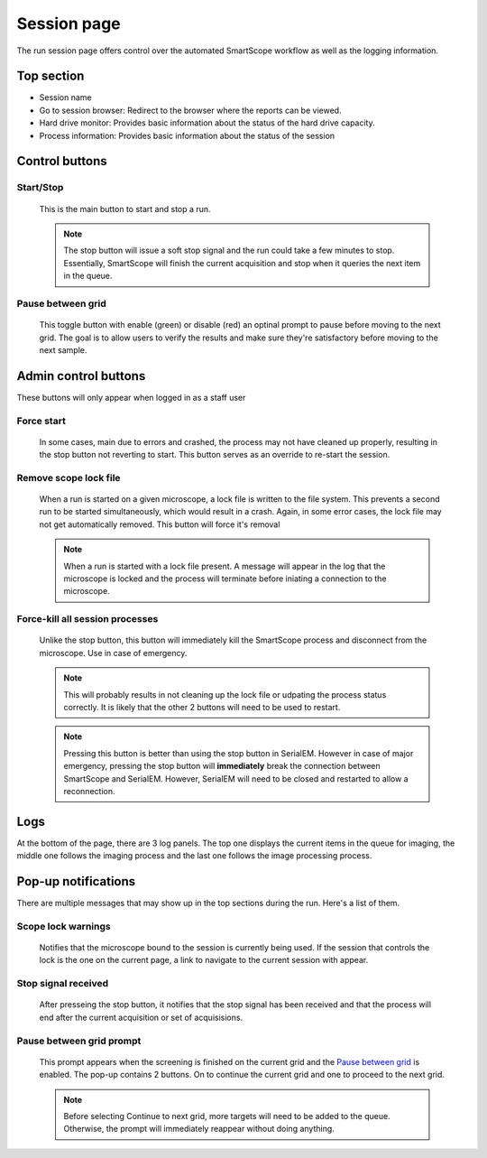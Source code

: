 Session page
================

The run session page offers control over the automated SmartScope workflow as well as the logging information.

.. figure:: /_static/runsession.png
   :width: 100%
   :align: center
   :figclass: align-center

Top section
***********

* Session name
* Go to session browser: Redirect to the browser where the reports can be viewed.
* Hard drive monitor: Provides basic information about the status of the hard drive capacity.
* Process information: Provides basic information about the status of the session

Control buttons
***************

Start/Stop
##########

    This is the main button to start and stop a run.

    .. note:: The stop button will issue a soft stop signal and the run could take a few minutes to stop. Essentially, SmartScope will finish the current acquisition and stop when it queries the next item in the queue.

Pause between grid
##################

    This toggle button with enable (green) or disable (red) an optinal prompt to pause before moving to the next grid. The goal is to allow users to verify the results and make sure they're satisfactory before moving to the next sample.

Admin control buttons
*********************

These buttons will only appear when logged in as a staff user

Force start
###########

    In some cases, main due to errors and crashed, the process may not have cleaned up properly, resulting in the stop button not reverting to start. This button serves as an override to re-start the session.

Remove scope lock file
######################

    When a run is started on a given microscope, a lock file is written to the file system. This prevents a second run to be started simultaneously, which would result in a crash. Again, in some error cases, the lock file may not get automatically removed. This button will force it's removal

    .. note:: When a run is started with a lock file present. A message will appear in the log that the microscope is locked and the process will terminate before iniating a connection to the microscope.

Force-kill all session processes
################################

    Unlike the stop button, this button will immediately kill the SmartScope process and disconnect from the microscope. Use in case of emergency.

    .. note:: This will probably results in not cleaning up the lock file or udpating the process status correctly. It is likely that the other 2 buttons will need to be used to restart.

    .. note:: Pressing this button is better than using the stop button in SerialEM. However in case of major emergency, pressing the stop button will **immediately** break the connection between SmartScope and SerialEM. However, SerialEM will need to be closed and restarted to allow a reconnection.

Logs
****

At the bottom of the page, there are 3 log panels. The top one displays the current items in the queue for imaging, the middle one follows the imaging process and the last one follows the image processing process.

Pop-up notifications
********************

There are multiple messages that may show up in the top sections during the run. Here's a list of them.

Scope lock warnings
###################

    Notifies that the microscope bound to the session is currently being used. If the session that controls the lock is the one on the current page, a link to navigate to the current session with appear.

Stop signal received
####################

    After presseing the stop button, it notifies that the stop signal has been received and that the process will end after the current acquisition or set of acquisisions.

Pause between grid prompt
#########################

    This prompt appears when the screening is finished on the current grid and the `Pause between grid`_ is enabled. The pop-up contains 2 buttons. On to continue the current grid and one to proceed to the next grid.

    .. note:: Before selecting Continue to next grid, more targets will need to be added to the queue. Otherwise, the prompt will immediately reappear without doing anything.
